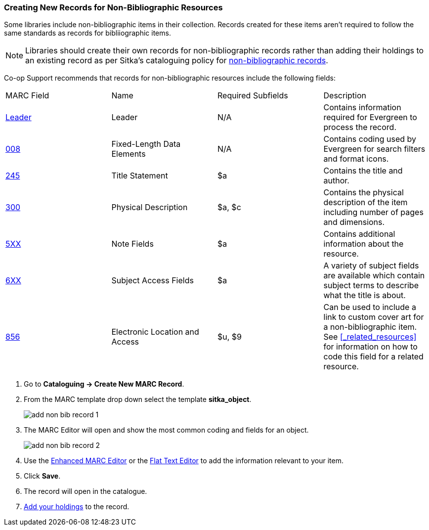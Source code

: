 Creating New Records for Non-Bibliographic Resources
~~~~~~~~~~~~~~~~~~~~~~~~~~~~~~~~~~~~~~~~~~~~~~~~~~~~

Some libraries include non-bibliographic items in their collection.  Records created for 
these items aren't required to follow the same standards as records for bibliiographic 
items.

[NOTE]
======
Libraries should create their own records for non-bibliographic records rather than adding their
holdings to an existing record as per Sitka's cataloguing policy for 
http://docs.libraries.coop/policy/_cataloguing_standards.html#_non_bibliographic_records[non-bibliographic records].
======

Co-op Support recommends that records for non-bibliographic resources include the following
fields:

|========
|MARC Field | Name | Required Subfields | Description
|https://www.loc.gov/marc/bibliographic/bdleader.html[Leader] | Leader | N/A | Contains information required for Evergreen to process the record.
|https://www.loc.gov/marc/bibliographic/bd008.html[008] | Fixed-Length Data Elements | N/A  | Contains coding used by Evergreen for search filters and format icons. 
|https://www.loc.gov/marc/bibliographic/bd245.html[245] | Title Statement | $a | Contains the title and author.
|https://www.loc.gov/marc/bibliographic/bd300.html[300] | Physical Description | $a, $c 
 | Contains the physical description of the item 
including number of pages and dimensions.
|https://www.loc.gov/marc/bibliographic/bd5xx.html[5XX] | Note Fields | $a | Contains additional 
information about the resource.
|https://www.loc.gov/marc/bibliographic/bd6xx.html[6XX] | Subject Access Fields |
$a | A variety of subject fields are available which contain subject
terms to describe what the title is about. 
|https://www.loc.gov/marc/bibliographic/bd856.html[856] | Electronic Location and Access | $u,
$9 |
Can be used to include a link to custom cover art for a non-bibliographic item.  See 
xref:_related_resources[] for information on how to code this field for a related resource.
|========

. Go to *Cataloguing -> Create New MARC Record*.
. From the MARC template drop down select the template *sitka_object*.
+
image::images/cat/marc/add-non-bib-record-1.png[]
+
. The MARC Editor will open and show the most common coding and fields for an object.
+
image::images/cat/marc/add-non-bib-record-2.png[]
+
. Use the xref:_enhanced_marc_editor[Enhanced MARC Editor] or the 
xref:_flat_text_editor[Flat Text Editor] to add the information relevant to your item.
. Click *Save*.
. The record will open in the catalogue.
. xref:add_holdings[Add your holdings] to the record.